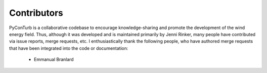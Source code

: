 .. _contributors:


Contributors
==============================

PyConTurb is a collaborative codebase to encourage knowledge-sharing and promote
the development of the wind energy field. Thus, although it was developed and
is maintained primarily by Jenni Rinker, many people have contributed
via issue reports, merge requests, etc. I enthusiastically thank the
following people, who have authored merge requests that have been integrated into
the code or documentation:

 * Emmanual Branlard  
